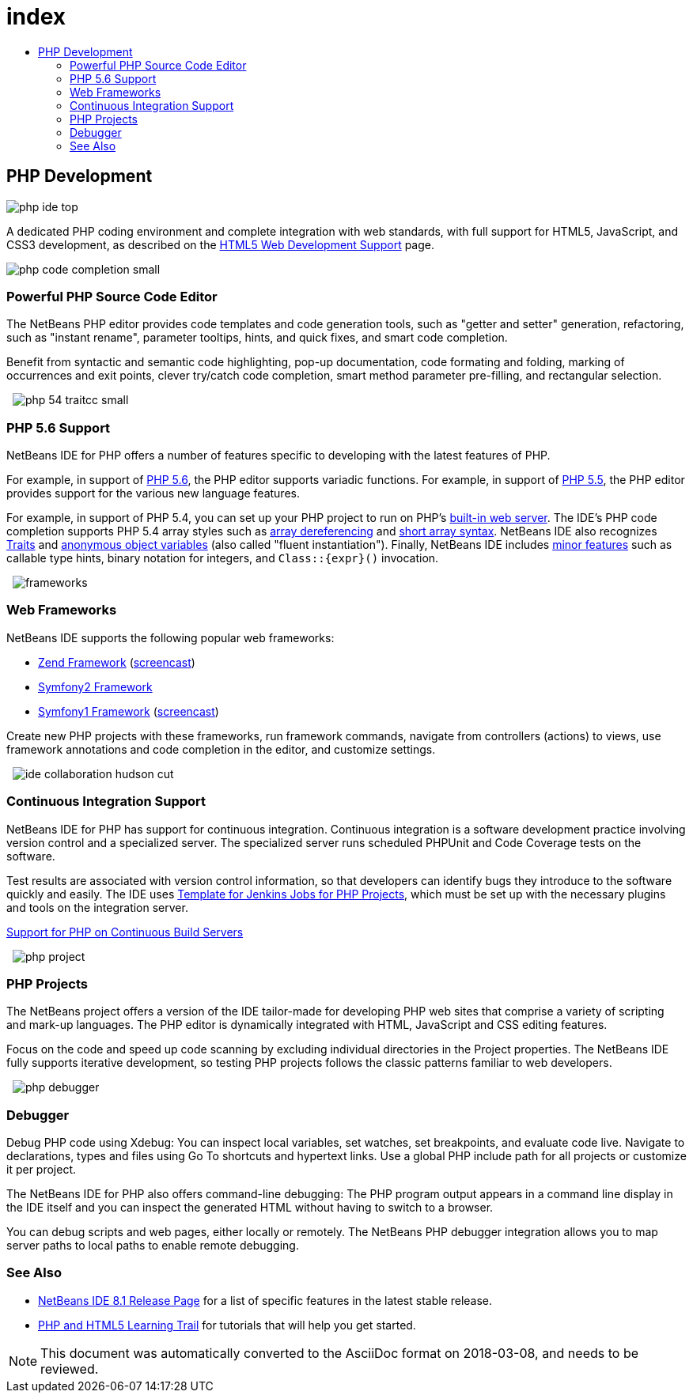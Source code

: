 // 
//     Licensed to the Apache Software Foundation (ASF) under one
//     or more contributor license agreements.  See the NOTICE file
//     distributed with this work for additional information
//     regarding copyright ownership.  The ASF licenses this file
//     to you under the Apache License, Version 2.0 (the
//     "License"); you may not use this file except in compliance
//     with the License.  You may obtain a copy of the License at
// 
//       http://www.apache.org/licenses/LICENSE-2.0
// 
//     Unless required by applicable law or agreed to in writing,
//     software distributed under the License is distributed on an
//     "AS IS" BASIS, WITHOUT WARRANTIES OR CONDITIONS OF ANY
//     KIND, either express or implied.  See the License for the
//     specific language governing permissions and limitations
//     under the License.
//

= index
:jbake-type: page
:jbake-tags: oldsite, needsreview
:jbake-status: published
:keywords: Apache NetBeans  index
:description: Apache NetBeans  index
:toc: left
:toc-title:

== PHP Development

image:php-ide_top.png[]

A dedicated PHP coding environment and complete integration with web standards, with full support for HTML5, JavaScript, and CSS3 development, as described on the link:../html5/index.html[HTML5 Web Development Support] page.

[overview-right]#image:php-code-completion_small.png[]#

=== Powerful PHP Source Code Editor

The NetBeans PHP editor provides code templates and code generation tools, such as "getter and setter" generation, refactoring, such as "instant rename", parameter tooltips, hints, and quick fixes, and smart code completion.

Benefit from syntactic and semantic code highlighting, pop-up documentation, code formating and folding, marking of occurrences and exit points, clever try/catch code completion, smart method parameter pre-filling, and rectangular selection.

  [overview-left]#image:php-54-traitcc_small.png[]#

=== PHP 5.6 Support

NetBeans IDE for PHP offers a number of features specific to developing with the latest features of PHP.

For example, in support of link:http://php.net/manual/en/migration56.new-features.php[PHP 5.6], the PHP editor supports variadic functions. For example, in support of link:http://php.net/manual/en/migration55.new-features.php[PHP 5.5], the PHP editor provides support for the various new language features.

For example, in support of PHP 5.4, you can set up your PHP project to run on PHP's link:https://blogs.oracle.com/netbeansphp/entry/php_5_4_support_built[built-in web server]. The IDE's PHP code completion supports PHP 5.4 array styles such as link:https://blogs.oracle.com/netbeansphp/entry/php_5_4_support_array[array dereferencing] and link:https://blogs.oracle.com/netbeansphp/entry/php_5_4_support_short[short array syntax]. NetBeans IDE also recognizes link:https://blogs.oracle.com/netbeansphp/entry/php_5_4_support_traits[Traits] and link:https://blogs.oracle.com/netbeansphp/entry/php_5_4_support_anonymous[anonymous object variables] (also called "fluent instantiation"). Finally, NetBeans IDE includes link:https://blogs.oracle.com/netbeansphp/entry/php_5_4_support_minor[minor features] such as callable type hints, binary notation for integers, and `Class::{expr}()` invocation.

  [overview-right]#image:frameworks.png[]#

=== Web Frameworks

NetBeans IDE supports the following popular web frameworks:

* link:http://framework.zend.com/[Zend Framework] (link:https://netbeans.org/kb/docs/php/zend-framework-screencast.html[screencast])
* link:http://symfony.com/[Symfony2 Framework]
* link:http://symfony.com/legacy[Symfony1 Framework] (link:https://netbeans.org/kb/docs/php/symfony-screencast.html[screencast])

Create new PHP projects with these frameworks, run framework commands, navigate from controllers (actions) to views, use framework annotations and code completion in the editor, and customize settings.

  [overview-left]#image:ide-collaboration-hudson-cut.png[]#

=== Continuous Integration Support

NetBeans IDE for PHP has support for continuous integration. Continuous integration is a software development practice involving version control and a specialized server. The specialized server runs scheduled PHPUnit and Code Coverage tests on the software.

Test results are associated with version control information, so that developers can identify bugs they introduce to the software quickly and easily. The IDE uses link:http://jenkins-php.org/[Template for Jenkins Jobs for PHP Projects], which must be set up with the necessary plugins and tools on the integration server.

link:https://netbeans.org/kb/docs/php/screencast-continuous-builds.html[Support for PHP on Continuous Build Servers]

  [overview-right]#image:php-project.png[]#

=== PHP Projects

The NetBeans project offers a version of the IDE tailor-made for developing PHP web sites that comprise a variety of scripting and mark-up languages. The PHP editor is dynamically integrated with HTML, JavaScript and CSS editing features.

Focus on the code and speed up code scanning by excluding individual directories in the Project properties. The NetBeans IDE fully supports iterative development, so testing PHP projects follows the classic patterns familiar to web developers.

  [overview-left]#image:php-debugger.png[]#

=== Debugger

Debug PHP code using Xdebug: You can inspect local variables, set watches, set breakpoints, and evaluate code live. Navigate to declarations, types and files using Go To shortcuts and hypertext links. Use a global PHP include path for all projects or customize it per project.

The NetBeans IDE for PHP also offers command-line debugging: The PHP program output appears in a command line display in the IDE itself and you can inspect the generated HTML without having to switch to a browser.

You can debug scripts and web pages, either locally or remotely. The NetBeans PHP debugger integration allows you to map server paths to local paths to enable remote debugging.

=== See Also

* link:/community/releases/81/index.html[NetBeans IDE 8.1 Release Page] for a list of specific features in the latest stable release.
* link:../../kb/trails/php.html[PHP and HTML5 Learning Trail] for tutorials that will help you get started.

NOTE: This document was automatically converted to the AsciiDoc format on 2018-03-08, and needs to be reviewed.
